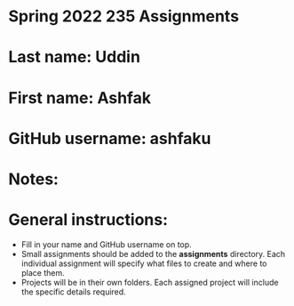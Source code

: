 * Spring 2022 235 Assignments

* Last name: Uddin

* First name: Ashfak

* GitHub username: ashfaku

* Notes:



* General instructions:
- Fill in your name and GitHub username on top.
- Small assignments should be added to the *assignments*
  directory. Each individual assignment will specify what files to
  create and where to place them.
- Projects will be in their own folders. Each assigned project will
  include the specific details required.

  


